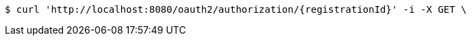 [source,bash]
----
$ curl 'http://localhost:8080/oauth2/authorization/{registrationId}' -i -X GET \
----
